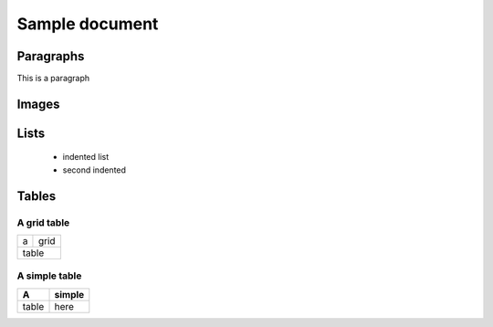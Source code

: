 
=================
Sample document
=================

Paragraphs
----------

This is a paragraph

Images
------

.. image:: icon.png

Lists
-----
 - indented list  
 - second indented


Tables
--------

A grid table
~~~~~~~~~~~~
+------+-------+
|a     |grid   |
+------+-------+
|   table      |
+--------------+

A simple table
~~~~~~~~~~~~~~
=====  ===
A      simple
=====  ===
table  here
=====  ===

.. This is a comment
